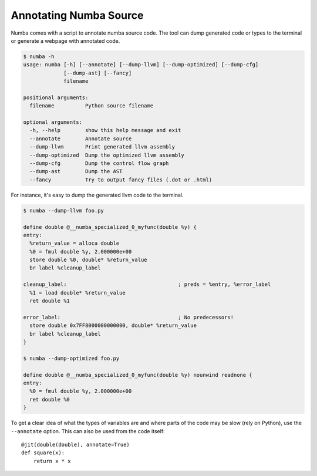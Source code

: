 Annotating Numba Source
=======================
Numba comes with a script to annotate numba source code. The tool can
dump generated code or types to the terminal or generate a webpage with
annotated code.

.. code-block:: bash

    $ numba -h
    usage: numba [-h] [--annotate] [--dump-llvm] [--dump-optimized] [--dump-cfg]
                 [--dump-ast] [--fancy]
                 filename
    
    positional arguments:
      filename          Python source filename
    
    optional arguments:
      -h, --help        show this help message and exit
      --annotate        Annotate source
      --dump-llvm       Print generated llvm assembly
      --dump-optimized  Dump the optimized llvm assembly
      --dump-cfg        Dump the control flow graph
      --dump-ast        Dump the AST
      --fancy           Try to output fancy files (.dot or .html)

For instance, it's easy to dump the generated llvm code to the terminal.

.. code-block:: bash

    $ numba --dump-llvm foo.py

    define double @__numba_specialized_0_myfunc(double %y) {
    entry:
      %return_value = alloca double
      %0 = fmul double %y, 2.000000e+00
      store double %0, double* %return_value
      br label %cleanup_label
    
    cleanup_label:                                    ; preds = %entry, %error_label
      %1 = load double* %return_value
      ret double %1
    
    error_label:                                      ; No predecessors!
      store double 0x7FF8000000000000, double* %return_value
      br label %cleanup_label
    }
    
    $ numba --dump-optimized foo.py

    define double @__numba_specialized_0_myfunc(double %y) nounwind readnone {
    entry:
      %0 = fmul double %y, 2.000000e+00
      ret double %0
    }

To get a clear idea of what the types of variables are and where parts of the code
may be slow (rely on Python), use the ``--annotate`` option. This can also be used
from the code itself::

    @jit(double(double), annotate=True)
    def square(x):
        return x * x


